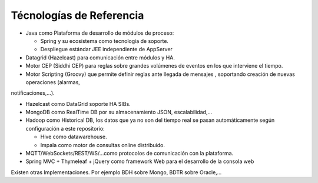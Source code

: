 Técnologías de Referencia
=========================

* Java como Plataforma de desarrollo de módulos de proceso:

  * Spring y su ecosistema como tecnología de soporte.
  * Despliegue estándar JEE independiente de AppServer
  
* Datagrid (Hazelcast) para comunicación entre módulos y HA.

* Motor CEP (Siddhi CEP) para reglas sobre grandes volúmenes de eventos en los que interviene el tiempo.

* Motor Scripting (Groovy) que permite definir reglas ante llegada de mensajes , soportando creación de nuevas operaciones (alarmas,
notificaciones,…).

* Hazelcast como DataGrid soporte HA SIBs.

* MongoDB como RealTime DB por su almacenamiento JSON, escalabilidad,…

* Hadoop como Historical DB, los datos que ya no son del tiempo real se pasan automáticamente según configuración a este repositorio:

  * Hive como datawarehouse.
  *  Impala como motor de consultas online distribuido.
  
* MQTT/WebSockets/REST/WS/…como protocolos de comunicación con la plataforma.

* Spring MVC + Thymeleaf + jQuery como framework Web para el desarrollo de la consola web

Existen otras Implementaciones. Por ejemplo BDH sobre Mongo, BDTR sobre Oracle,…
